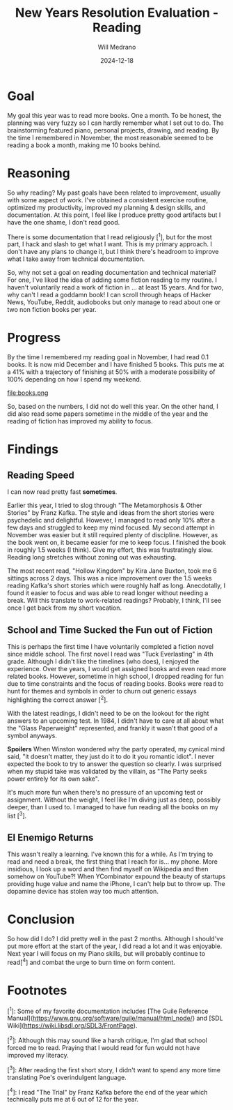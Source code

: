#+title: New Years Resolution Evaluation - Reading
#+author: Will Medrano
#+date: 2024-12-18

* Goal

My goal this year was to read more books. One a month. To be honest, the
planning was very fuzzy so I can hardly remember what I set out to do. The
brainstorming featured piano, personal projects, drawing, and reading. By the
time I remembered in November, the most reasonable seemed to be reading a book a
month, making me 10 books behind.

* Reasoning

So why reading? My past goals have been related to improvement, usually with
some aspect of work. I've obtained a consistent exercise routine, optimized my
productivity, improved my planning & design skills, and documentation. At this
point, I feel like I produce pretty good artifacts but I have the one shame, I
don't read good.

There is some documentation that I read religiously [^1], but for the most part,
I hack and slash to get what I want. This is my primary approach. I don't have
any plans to change it, but I think there's headroom to improve what I take away
from technical documentation.

So, why not set a goal on reading documentation and technical material? For one,
I've liked the idea of adding some fiction reading to my routine. I haven't
voluntarily read a work of fiction in ... at least 15 years. And for two, why
can't I read a goddamn book! I can scroll through heaps of Hacker News, YouTube,
Reddit, audiobooks but only manage to read about one or two non fiction books
per year.

* Progress

By the time I remembered my reading goal in November, I had read 0.1 books. It
is now mid December and I have finished 5 books. This puts me at a 41% with a
trajectory of finishing at 50% with a moderate possibility of 100% depending on
how I spend my weekend.

file:books.png

So, based on the numbers, I did not do well this year. On the other hand, I did
also read some papers sometime in the middle of the year and the reading of
fiction has improved my ability to focus.

* Findings

** Reading Speed

I can now read pretty fast *sometimes*.

Earlier this year, I tried to slog through "The Metamorphosis & Other Stories"
by Franz Kafka. The style and ideas from the short stories were psychedelic and
delightful. However, I managed to read only 10% after a few days and struggled
to keep my mind focused. My second attempt in November was easier but it still
required plenty of discipline. However, as the book went on, it became easier
for me to keep focus. I finished the book in roughly 1.5 weeks (I think). Give
my effort, this was frustratingly slow. Reading long stretches without zoning
out was exhausting.

The most recent read, "Hollow Kingdom" by Kira Jane Buxton, took me 6 sittings
across 2 days. This was a nice improvement over the 1.5 weeks reading Kafka's
short stories which were roughly half as long. Anecdotally, I found it easier to
focus and was able to read longer without needing a break. Will this translate
to work-related readings? Probably, I think, I'll see once I get back from my
short vacation.

** School and Time Sucked the Fun out of Fiction

This is perhaps the first time I have voluntarily completed a fiction novel
since middle school. The first novel I read was "Tuck Everlasting" in 4th
grade. Although I didn't like the timelines (who does), I enjoyed the
experience. Over the years, I would get assigned books and even read more
related books. However, sometime in high school, I dropped reading for fun due
to time constraints and the focus of reading books. Books were read to hunt for
themes and symbols in order to churn out generic essays highlighting the correct
answer [^2].

With the latest readings, I didn't need to be on the lookout for the right
answers to an upcoming test. In 1984, I didn't have to care at all about what
the "Glass Paperweight" represented, and frankly it wasn't that good of a symbol
anyways.

**Spoilers** When Winston wondered why the party operated, my cynical mind said,
"it doesn't matter, they just do it to do it you romantic idiot". I never
expected the book to try to answer the question so clearly. I was surprised when
my stupid take was validated by the villain, as "The Party seeks power entirely
for its own sake".

It's much more fun when there's no pressure of an upcoming test or
assignment. Without the weight, I feel like I'm diving just as deep, possibly
deeper, than I used to. I managed to have fun reading all the books on my list
[^3].

** El Enemigo Returns

This wasn't really a learning. I've known this for a while. As I'm trying to
read and need a break, the first thing that I reach for is... my phone. More
insidious, I look up a word and then find myself on Wikipedia and then somehow
on YouTube?! When YCombinator expound the beauty of startups providing huge
value and name the iPhone, I can't help but to throw up. The dopamine device has
stolen way too much attention.

* Conclusion

So how did I do? I did pretty well in the past 2 months. Although I should've
put more effort at the start of the year, I did read a lot and it was
enjoyable. Next year I will focus on my Piano skills, but will probably continue
to read[^4] and combat the urge to burn time on form content.

* Footnotes

[^1]: Some of my favorite documentation includes
    [The Guile Reference Manual](https://www.gnu.org/software/guile/manual/html_node/)
    and [SDL Wiki](https://wiki.libsdl.org/SDL3/FrontPage).

[^2]: Although this may sound like a harsh critique, I'm glad that school forced
    me to read. Praying that I would read for fun would not have improved my
    literacy.

[^3]: After reading the first short story, I didn't want to spend any more time
    translating Poe's overindulgent language.

[^4]: I read "The Trial" by Franz Kafka before the end of the year which
    technically puts me at 6 out of 12 for the year.
